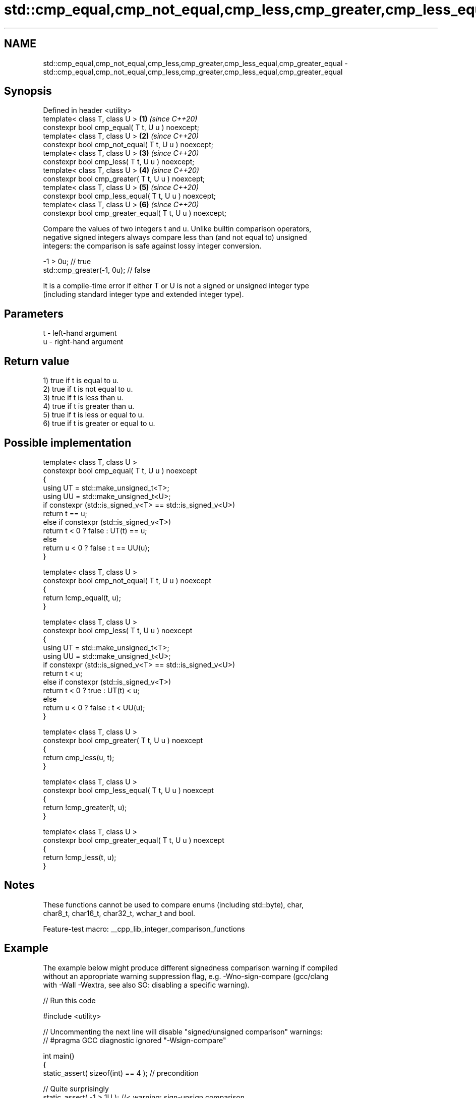 .TH std::cmp_equal,cmp_not_equal,cmp_less,cmp_greater,cmp_less_equal,cmp_greater_equal 3 "2022.07.31" "http://cppreference.com" "C++ Standard Libary"
.SH NAME
std::cmp_equal,cmp_not_equal,cmp_less,cmp_greater,cmp_less_equal,cmp_greater_equal \- std::cmp_equal,cmp_not_equal,cmp_less,cmp_greater,cmp_less_equal,cmp_greater_equal

.SH Synopsis
   Defined in header <utility>
   template< class T, class U >                           \fB(1)\fP \fI(since C++20)\fP
   constexpr bool cmp_equal( T t, U u ) noexcept;
   template< class T, class U >                           \fB(2)\fP \fI(since C++20)\fP
   constexpr bool cmp_not_equal( T t, U u ) noexcept;
   template< class T, class U >                           \fB(3)\fP \fI(since C++20)\fP
   constexpr bool cmp_less( T t, U u ) noexcept;
   template< class T, class U >                           \fB(4)\fP \fI(since C++20)\fP
   constexpr bool cmp_greater( T t, U u ) noexcept;
   template< class T, class U >                           \fB(5)\fP \fI(since C++20)\fP
   constexpr bool cmp_less_equal( T t, U u ) noexcept;
   template< class T, class U >                           \fB(6)\fP \fI(since C++20)\fP
   constexpr bool cmp_greater_equal( T t, U u ) noexcept;

   Compare the values of two integers t and u. Unlike builtin comparison operators,
   negative signed integers always compare less than (and not equal to) unsigned
   integers: the comparison is safe against lossy integer conversion.

 -1 > 0u; // true
 std::cmp_greater(-1, 0u); // false

   It is a compile-time error if either T or U is not a signed or unsigned integer type
   (including standard integer type and extended integer type).

.SH Parameters

   t - left-hand argument
   u - right-hand argument

.SH Return value

   1) true if t is equal to u.
   2) true if t is not equal to u.
   3) true if t is less than u.
   4) true if t is greater than u.
   5) true if t is less or equal to u.
   6) true if t is greater or equal to u.

.SH Possible implementation

   template< class T, class U >
   constexpr bool cmp_equal( T t, U u ) noexcept
   {
       using UT = std::make_unsigned_t<T>;
       using UU = std::make_unsigned_t<U>;
       if constexpr (std::is_signed_v<T> == std::is_signed_v<U>)
           return t == u;
       else if constexpr (std::is_signed_v<T>)
           return t < 0 ? false : UT(t) == u;
       else
           return u < 0 ? false : t == UU(u);
   }

   template< class T, class U >
   constexpr bool cmp_not_equal( T t, U u ) noexcept
   {
       return !cmp_equal(t, u);
   }

   template< class T, class U >
   constexpr bool cmp_less( T t, U u ) noexcept
   {
       using UT = std::make_unsigned_t<T>;
       using UU = std::make_unsigned_t<U>;
       if constexpr (std::is_signed_v<T> == std::is_signed_v<U>)
           return t < u;
       else if constexpr (std::is_signed_v<T>)
           return t < 0 ? true : UT(t) < u;
       else
           return u < 0 ? false : t < UU(u);
   }

   template< class T, class U >
   constexpr bool cmp_greater( T t, U u ) noexcept
   {
       return cmp_less(u, t);
   }

   template< class T, class U >
   constexpr bool cmp_less_equal( T t, U u ) noexcept
   {
       return !cmp_greater(t, u);
   }

   template< class T, class U >
   constexpr bool cmp_greater_equal( T t, U u ) noexcept
   {
       return !cmp_less(t, u);
   }

.SH Notes

   These functions cannot be used to compare enums (including std::byte), char,
   char8_t, char16_t, char32_t, wchar_t and bool.

   Feature-test macro: __cpp_lib_integer_comparison_functions

.SH Example

   The example below might produce different signedness comparison warning if compiled
   without an appropriate warning suppression flag, e.g. -Wno-sign-compare (gcc/clang
   with -Wall -Wextra, see also SO: disabling a specific warning).


// Run this code

 #include <utility>

 // Uncommenting the next line will disable "signed/unsigned comparison" warnings:
 // #pragma GCC diagnostic ignored "-Wsign-compare"

 int main()
 {
     static_assert( sizeof(int) == 4 ); // precondition

     // Quite surprisingly
     static_assert( -1 > 1U ); //< warning: sign-unsign comparison
     // because after implicit conversion of -1 to the RHS type (`unsigned int`)
     // the expression is equivalent to:
     static_assert( 0xFFFFFFFFU > 1U );
     static_assert( 0xFFFFFFFFU == static_cast<unsigned>(-1) );

     // In contrast, the cmp_* family compares integers as most expected -
     // negative signed integers always compare less than unsigned integers:
     static_assert( std::cmp_less( -1, 1U ) );
     static_assert( std::cmp_less_equal( -1, 1U ) );
     static_assert( ! std::cmp_greater( -1, 1U ) );
     static_assert( ! std::cmp_greater_equal( -1, 1U ) );

     static_assert( -1 == 0xFFFFFFFFU ); //< warning: sign-unsign comparison
     static_assert( std::cmp_not_equal( -1, 0xFFFFFFFFU ) );
 }

.SH See also

   equal_to              function object implementing x == y
                         \fI(class template)\fP
   not_equal_to          function object implementing x != y
                         \fI(class template)\fP
   less                  function object implementing x < y
                         \fI(class template)\fP
   greater               function object implementing x > y
                         \fI(class template)\fP
   less_equal            function object implementing x <= y
                         \fI(class template)\fP
   greater_equal         function object implementing x >= y
                         \fI(class template)\fP
   ranges::equal_to      function object implementing x == y
   (C++20)               \fI(class)\fP
   ranges::not_equal_to  function object implementing x != y
   (C++20)               \fI(class)\fP
   ranges::less          function object implementing x < y
   (C++20)               \fI(class)\fP
   ranges::greater       function object implementing x > y
   (C++20)               \fI(class)\fP
   ranges::less_equal    function object implementing x <= y
   (C++20)               \fI(class)\fP
   ranges::greater_equal function object implementing x >= y
   (C++20)               \fI(class)\fP
   compare_three_way     function object implementing x <=> y
   (C++20)               \fI(class)\fP
   in_range              checks if an integer value is in the range of a given integer
   (C++20)               type
                         \fI(function template)\fP
                         provides an interface to query properties of all fundamental
   numeric_limits        numeric types.
                         \fI(class template)\fP
